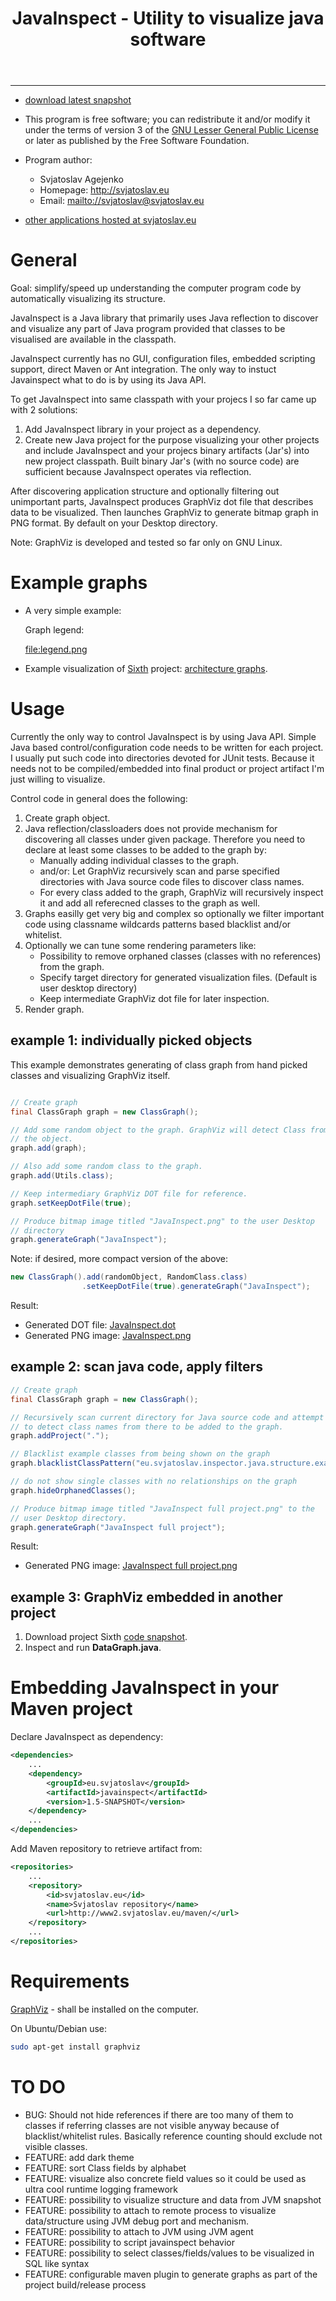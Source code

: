 #+TITLE: JavaInspect - Utility to visualize java software

-----
- [[http://www2.svjatoslav.eu/gitweb/?p=javainspect.git;a=snapshot;h=HEAD;sf=tgz][download latest snapshot]]

- This program is free software; you can redistribute it and/or modify
  it under the terms of version 3 of the [[https://www.gnu.org/licenses/lgpl.html][GNU Lesser General Public
  License]] or later as published by the Free Software Foundation.

- Program author:
  - Svjatoslav Agejenko
  - Homepage: http://svjatoslav.eu
  - Email: mailto://svjatoslav@svjatoslav.eu

- [[http://svjatoslav.eu/programs.jsp][other applications hosted at svjatoslav.eu]]

* General
Goal: simplify/speed up understanding the computer program code by
automatically visualizing its structure.

JavaInspect is a Java library that primarily uses Java reflection to
discover and visualize any part of Java program provided that
classes to be visualised are available in the classpath.

JavaInspect currently has no GUI, configuration files, embedded
scripting support, direct Maven or Ant integration. The only way to
instuct Javainspect what to do is by using its Java API.

To get JavaInspect into same classpath with your projecs I so far came
up with 2 solutions:

1. Add JavaInspect library in your project as a dependency.
2. Create new Java project for the purpose visualizing your other
   projects and include JavaInspect and your projecs binary artifacts
   (Jar's) into new project classpath. Built binary Jar's (with no
   source code) are sufficient because JavaInspect operates via
   reflection.

After discovering application structure and optionally filtering out
unimportant parts, JavaInspect produces GraphViz dot file that
describes data to be visualized. Then launches GraphViz to generate
bitmap graph in PNG format. By default on your Desktop directory.

Note: GraphViz is developed and tested so far only on GNU Linux.

* Example graphs
+ A very simple example:

    [[file:example.png][file:example.resized.png]]

    Graph legend:

    file:legend.png

+ Example visualization of [[http://www2.svjatoslav.eu/gitbrowse/sixth/doc/][Sixth]] project: [[http://www2.svjatoslav.eu/projects/sixth/codegraphs/][architecture graphs]].

* Usage
Currently the only way to control JavaInspect is by using Java
API. Simple Java based control/configuration code needs to be written
for each project. I usually put such code into directories devoted for
JUnit tests. Because it needs not to be compiled/embedded into final
product or project artifact I'm just willing to visualize.

Control code in general does the following:
1. Create graph object.
2. Java reflection/classloaders does not provide mechanism for
   discovering all classes under given package. Therefore you need to
   declare at least some classes to be added to the graph by:
   + Manually adding individual classes to the graph.
   + and/or: Let GraphViz recursively scan and parse specified
     directories with Java source code files to discover class names.
   + For every class added to the graph, GraphViz will recursively
     inspect it and add all referecned classes to the graph as well.
3. Graphs easilly get very big and complex so optionally we filter
   important code using classname wildcards patterns based blacklist
   and/or whitelist.
4. Optionally we can tune some rendering parameters like:
   + Possibility to remove orphaned classes (classes with no
     references) from the graph.
   + Specify target directory for generated visualization
     files. (Default is user desktop directory)
   + Keep intermediate GraphViz dot file for later inspection.
5. Render graph.


** example 1: individually picked objects
This example demonstrates generating of class graph from hand picked
classes and visualizing GraphViz itself.

#+BEGIN_SRC java

// Create graph
final ClassGraph graph = new ClassGraph();

// Add some random object to the graph. GraphViz will detect Class from
// the object.
graph.add(graph);

// Also add some random class to the graph.
graph.add(Utils.class);

// Keep intermediary GraphViz DOT file for reference.
graph.setKeepDotFile(true);

// Produce bitmap image titled "JavaInspect.png" to the user Desktop
// directory
graph.generateGraph("JavaInspect");

#+END_SRC

Note: if desired, more compact version of the above:
#+BEGIN_SRC java
new ClassGraph().add(randomObject, RandomClass.class)
                .setKeepDotFile(true).generateGraph("JavaInspect");
#+END_SRC


Result:
    - Generated DOT file: [[file:JavaInspect.dot][JavaInspect.dot]]
    - Generated PNG image: [[file:JavaInspect.png][JavaInspect.png]]

** example 2: scan java code, apply filters
#+BEGIN_SRC java
// Create graph
final ClassGraph graph = new ClassGraph();

// Recursively scan current directory for Java source code and attempt
// to detect class names from there to be added to the graph.
graph.addProject(".");

// Blacklist example classes from being shown on the graph
graph.blacklistClassPattern("eu.svjatoslav.inspector.java.structure.example.*");

// do not show single classes with no relationships on the graph
graph.hideOrphanedClasses();

// Produce bitmap image titled "JavaInspect full project.png" to the
// user Desktop directory.
graph.generateGraph("JavaInspect full project");
#+END_SRC
Result:
    - Generated PNG image: [[file:JavaInspect%20full%20project.png][JavaInspect full project.png]]

** example 3: GraphViz embedded in another project
1. Download project Sixth [[http://www2.svjatoslav.eu/gitweb/?p=sixth.git;a=snapshot;h=HEAD;sf=tgz][code snapshot]].
2. Inspect and run *DataGraph.java*.

* Embedding JavaInspect in your Maven project

Declare JavaInspect as dependency:
#+BEGIN_SRC xml
<dependencies>
    ...
    <dependency>
        <groupId>eu.svjatoslav</groupId>
        <artifactId>javainspect</artifactId>
        <version>1.5-SNAPSHOT</version>
    </dependency>
    ...
</dependencies>
#+END_SRC


Add Maven repository to retrieve artifact from:
#+BEGIN_SRC xml
<repositories>
    ...
    <repository>
        <id>svjatoslav.eu</id>
        <name>Svjatoslav repository</name>
        <url>http://www2.svjatoslav.eu/maven/</url>
    </repository>
    ...
</repositories>
#+END_SRC

* Requirements
[[http://www.graphviz.org/][GraphViz]] - shall be installed on the computer.

On Ubuntu/Debian use:
#+BEGIN_SRC sh
sudo apt-get install graphviz
#+END_SRC
* TO DO
- BUG: Should not hide references if there are too many of them to
  classes if referring classes are not visible anyway because of
  blacklist/whitelist rules. Basically reference counting should
  exclude not visible classes.
- FEATURE: add dark theme
- FEATURE: sort Class fields by alphabet
- FEATURE: visualize also concrete field values so it could be used as
  ultra cool runtime logging framework
- FEATURE: possibility to visualize structure and data from JVM
  snapshot
- FEATURE: possibility to attach to remote process to visualize
  data/structure using JVM debug port and mechanism.
- FEATURE: possibility to attach to JVM using JVM agent
- FEATURE: possibility to script javainspect behavior
- FEATURE: possibility to select classes/fields/values to be
  visualized in SQL like syntax
- FEATURE: configurable maven plugin to generate graphs as part of the
  project build/release process
